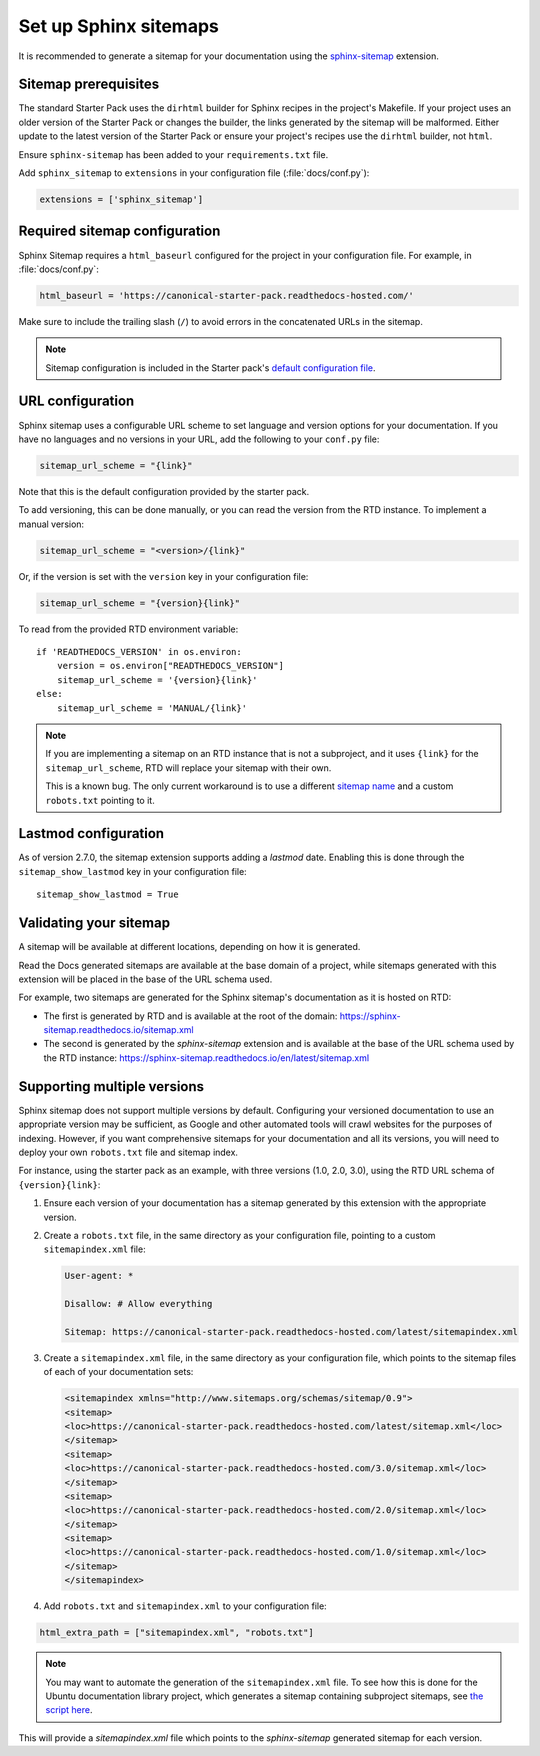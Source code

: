 Set up Sphinx sitemaps
=============================

It is recommended to generate a sitemap for your documentation using the 
`sphinx-sitemap <https://sphinx-sitemap.readthedocs.io/en/latest/index.html>`_
extension.

.. dropdown:: Read the Docs generated sitemaps

   RTD generates a basic sitemap pointing to the index page, and relies on
   crawlers to index the site. This is sufficient for some projects, but RTD
   does not generate sitemaps for subprojects.

   This means any project under the Ubuntu documentation library project must
   generate its own sitemap.

Sitemap prerequisites
---------------------

The standard Starter Pack uses the ``dirhtml`` builder for Sphinx recipes in the
project's Makefile. If your project uses an older version of the Starter Pack or
changes the builder, the links generated by the sitemap will be malformed. Either 
update to the latest version of the Starter Pack or ensure your project's recipes
use the ``dirhtml`` builder, not ``html``.

Ensure ``sphinx-sitemap`` has been added to your ``requirements.txt`` file.

Add ``sphinx_sitemap`` to ``extensions`` in your configuration file (:file:`docs/conf.py`):

.. code-block::

    extensions = ['sphinx_sitemap']

Required sitemap configuration
------------------------------

Sphinx Sitemap requires a ``html_baseurl`` configured for the project in your
configuration file. For example, in :file:`docs/conf.py`:

.. code-block::

    html_baseurl = 'https://canonical-starter-pack.readthedocs-hosted.com/'

Make sure to include the trailing slash (``/``) to avoid errors in the concatenated
URLs in the sitemap.

.. note::

    Sitemap configuration is included in the Starter pack's
    `default configuration file <https://github.com/canonical/sphinx-docs-starter-pack/blob/a489ae041f6cebb7948fdf21b996e8c67d636a83/docs/conf.py#L176>`_.

URL configuration
-----------------

Sphinx sitemap uses a configurable URL scheme to set language and version options
for your documentation. If you have no languages and no versions in your URL, add
the following to your ``conf.py`` file:

.. code-block::

    sitemap_url_scheme = "{link}"

Note that this is the default configuration provided by the starter pack.

To add versioning, this can be done manually, or you can read the version from
the RTD instance. To implement a manual version:

.. code-block::

    sitemap_url_scheme = "<version>/{link}"

Or, if the version is set with the ``version`` key in your configuration file:

.. code-block::

    sitemap_url_scheme = "{version}{link}"

To read from the provided RTD environment variable::
    
    if 'READTHEDOCS_VERSION' in os.environ:
        version = os.environ["READTHEDOCS_VERSION"]
        sitemap_url_scheme = '{version}{link}'
    else:
        sitemap_url_scheme = 'MANUAL/{link}'

.. note::

    If you are implementing a sitemap on an RTD instance that is not a subproject,
    and it uses ``{link}`` for the ``sitemap_url_scheme``, RTD will replace your
    sitemap with their own.

    This is a known bug. The only current workaround is to use a different
    `sitemap name <https://sphinx-sitemap.readthedocs.io/en/latest/advanced-configuration.html#changing-the-filename>`_
    and a custom ``robots.txt`` pointing to it.

Lastmod configuration
---------------------

As of version 2.7.0, the sitemap extension supports adding a `lastmod` date.
Enabling this is done through the ``sitemap_show_lastmod`` key in your configuration
file::

    sitemap_show_lastmod = True

Validating your sitemap
-----------------------

A sitemap will be available at different locations, depending on how it is
generated.

Read the Docs generated sitemaps are available at the base domain of a project,
while sitemaps generated with this extension will be placed in the base of the URL
schema used.

For example, two sitemaps are generated for the Sphinx sitemap's documentation
as it is hosted on RTD:

* The first is generated by RTD and is available at the root of the domain: https://sphinx-sitemap.readthedocs.io/sitemap.xml
* The second is generated by the `sphinx-sitemap` extension and is available at the base of the URL schema used by the RTD instance: https://sphinx-sitemap.readthedocs.io/en/latest/sitemap.xml

.. dropdown:: How to specify a sitemap

    A `robots.txt` file dictates which sitemap is used to index a website. You
    can use a custom `robots.txt` file by creating your own and adding it to
    `html_static_path` in your configuration file. An example can be found in the
    `Ubuntu documentation library <https://github.com/canonical/ubuntu-documentation-library>`_
    project.

Supporting multiple versions
----------------------------

Sphinx sitemap does not support multiple versions by default. Configuring your
versioned documentation to use an appropriate version may be sufficient, as
Google and other automated tools will crawl websites for the purposes of indexing.
However, if you want comprehensive sitemaps for your documentation and all its
versions, you will need to deploy your own ``robots.txt`` file and sitemap index.

For instance, using the starter pack as an example, with three versions
(1.0, 2.0, 3.0), using the RTD URL schema of ``{version}{link}``:

1.  Ensure each version of your documentation has a sitemap generated by this
    extension with the appropriate version.

2.  Create a ``robots.txt`` file, in the same directory as your configuration file,
    pointing to a custom ``sitemapindex.xml`` file:

    .. code-block::

            User-agent: *

            Disallow: # Allow everything

            Sitemap: https://canonical-starter-pack.readthedocs-hosted.com/latest/sitemapindex.xml

3.  Create a ``sitemapindex.xml`` file, in the same directory as your configuration
    file, which points to the sitemap files of each of your documentation sets:

    .. code-block::

            <sitemapindex xmlns="http://www.sitemaps.org/schemas/sitemap/0.9">
            <sitemap>
            <loc>https://canonical-starter-pack.readthedocs-hosted.com/latest/sitemap.xml</loc>
            </sitemap>
            <sitemap>
            <loc>https://canonical-starter-pack.readthedocs-hosted.com/3.0/sitemap.xml</loc>
            </sitemap>
            <sitemap>
            <loc>https://canonical-starter-pack.readthedocs-hosted.com/2.0/sitemap.xml</loc>
            </sitemap>
            <sitemap>
            <loc>https://canonical-starter-pack.readthedocs-hosted.com/1.0/sitemap.xml</loc>
            </sitemap>
            </sitemapindex>

4.  Add ``robots.txt`` and ``sitemapindex.xml`` to your configuration file:

.. code-block::

        html_extra_path = ["sitemapindex.xml", "robots.txt"]

.. note::

    You may want to automate the generation of the ``sitemapindex.xml`` file. To
    see how this is done for the Ubuntu documentation library project, which
    generates a sitemap containing subproject sitemaps, see
    `the script here <https://github.com/canonical/ubuntu-documentation-library/blob/main/scripts/generate_sitemap.py>`_.

This will provide a `sitemapindex.xml` file which points to the `sphinx-sitemap`
generated sitemap for each version.
